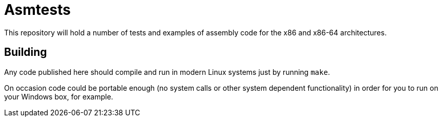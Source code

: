 = Asmtests =

This repository will hold a number of tests and examples of assembly code for
the x86 and x86-64 architectures.

== Building ==

Any code published here should compile and run in modern Linux systems just by
running `make`.

On occasion code could be portable enough (no system calls or other system
dependent functionality) in order for you to run on your Windows box, for
example.
